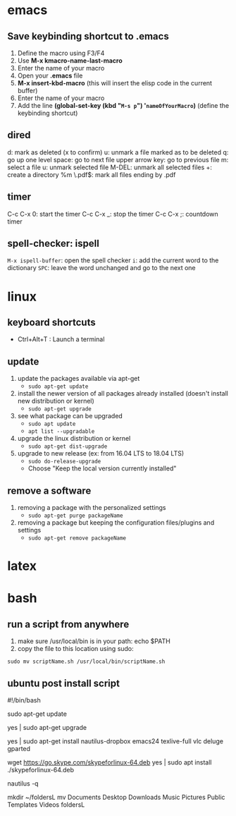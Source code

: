 * emacs
** Save keybinding shortcut to .emacs 
1. Define the macro using F3/F4
2. Use *M-x kmacro-name-last-macro*
3. Enter the name of your macro
4. Open your *.emacs* file
5. *M-x insert-kbd-macro* (this will insert the elisp code in the current buffer)
6. Enter the name of your macro
7. Add the line *(global-set-key (kbd "=M-s p=") '=nameOfYourMacro=)* (define the keybinding shortcut)

** dired
d: mark as deleted (x to confirm)
u: unmark a file marked as to be deleted
q: go up one level
space: go to next file
upper arrow key: go to previous file 
m: select a file
u: unmark selected file
M-DEL: unmark all selected files
+: create a directory
%m \.pdf$: mark all files ending by .pdf

** timer
C-c C-x 0: start the timer 
C-c C-x _: stop the timer
C-c C-x ;: countdown timer

** spell-checker: ispell
=M-x ispell-buffer=: open the spell checker
=i=: add the current word to the dictionary
=SPC=: leave the word unchanged and go to the next one
* linux
** keyboard shortcuts
   + Ctrl+Alt+T : Launch a terminal
** update 
1. update the packages available via apt-get
   - =sudo apt-get update=
2. install the newer version of all packages already installed (doesn't install new distribution or kernel)
   - =sudo apt-get upgrade=
3. see what package can be upgraded
   - =sudo apt update=
   - =apt list --upgradable=
4. upgrade the linux distribution or kernel
   - =sudo apt-get dist-upgrade=
5. upgrade to new release (ex: from 16.04 LTS to 18.04 LTS)
   - =sudo do-release-upgrade=
   - Choose "Keep the local version currently installed"
** remove a software
1. removing a package with the personalized settings
   - =sudo apt-get purge packageName=
2. removing a package but keeping the configuration files/plugins and settings
   - =sudo apt-get remove packageName=

* latex
* bash
** run a script from anywhere
1. make sure /usr/local/bin is in your path: echo $PATH
2. copy the file to this location using sudo:
=sudo mv scriptName.sh /usr/local/bin/scriptName.sh=
** ubuntu post install script
#!/bin/bash

# update the packages available via apt-get
sudo apt-get update
# install the newer version of all packages already installed
yes | sudo apt-get upgrade

# install all packages
yes | sudo apt-get install nautilus-dropbox emacs24 texlive-full vlc deluge gparted
# skype
wget https://go.skype.com/skypeforlinux-64.deb
yes | sudo apt install ./skypeforlinux-64.deb

# restart nautilus
nautilus -q
# create directory for linux directories
mkdir ~/foldersL
mv Documents Desktop Downloads Music Pictures Public Templates Videos foldersL
